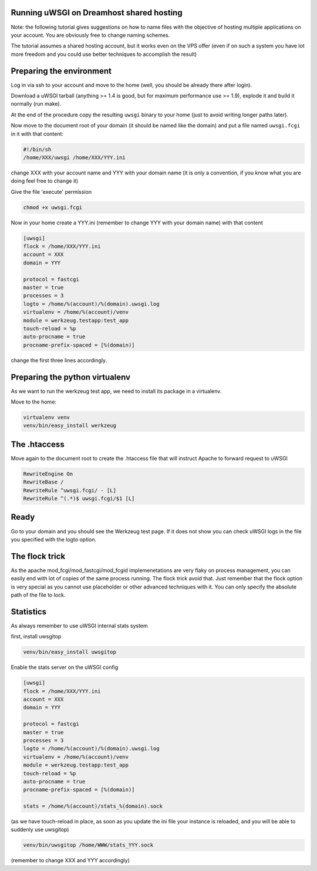 Running uWSGI on Dreamhost shared hosting
*****************************************

Note: the following tutorial gives suggestions on how to name files with the objective of hosting multiple applications
on your account. You are obviously free to change naming schemes.

The tutorial assumes a shared hosting account, but it works even on the VPS offer (even if on such a system you have lot more freedom and you could use
better techniques to accomplish the result)


Preparing the environment
*************************

Log in via ssh to your account and move to the home (well, you should be already there after login).

Download a uWSGI tarball (anything >= 1.4 is good, but for maximum performance use >= 1.9), explode it and build it
normally (run make).

At the end of the procedure copy the resulting ``uwsgi`` binary to your home (just to avoid writing longer paths later).

Now move to the document root of your domain (it should be named like the domain) and put a file named ``uwsgi.fcgi`` in it with that content:

.. code-block:: sh

   #!/bin/sh
   /home/XXX/uwsgi /home/XXX/YYY.ini

change XXX with your account name and YYY with your domain name (it is only a convention, if you know what you are doing feel free to change it)

Give the file 'execute' permission

.. code-block:: sh

   chmod +x uwsgi.fcgi

Now in your home create a YYY.ini (remember to change YYY with your domain name) with that content

.. code-block:: ini

   [uwsgi]
   flock = /home/XXX/YYY.ini
   account = XXX
   domain = YYY

   protocol = fastcgi
   master = true
   processes = 3
   logto = /home/%(account)/%(domain).uwsgi.log
   virtualenv = /home/%(account)/venv
   module = werkzeug.testapp:test_app
   touch-reload = %p
   auto-procname = true
   procname-prefix-spaced = [%(domain)]

change the first three lines accordingly.

Preparing the python virtualenv
*******************************

As we want to run the werkzeug test app, we need to install its package in a virtualenv.

Move to the home:

.. code-block:: sh

   virtualenv venv
   venv/bin/easy_install werkzeug

The .htaccess
*************

Move again to the document root to create the .htaccess file that will instruct Apache to forward request to uWSGI

.. code-block:: sh

   RewriteEngine On
   RewriteBase /
   RewriteRule ^uwsgi.fcgi/ - [L]
   RewriteRule ^(.*)$ uwsgi.fcgi/$1 [L]

Ready
*****

Go to your domain and you should see the Werkzeug test page. If it does not show you can check uWSGI logs in the file you specified with the
logto option.

The flock trick
***************

As the apache mod_fcgi/mod_fastcgi/mod_fcgid implemenetations are very flaky on process management, you can easily end with lot of copies
of the same process running. The flock trick avoid that. Just remember that the flock option is very special as you cannot use
placeholder or other advanced techniques with it. You can only specify the absolute path of the file to lock.

Statistics
**********

As always remember to use uWSGI internal stats system

first, install uwsgitop

.. code-block:: sh

   venv/bin/easy_install uwsgitop

Enable the stats server on the uWSGI config

.. code-block:: ini

.. code-block:: ini

   [uwsgi]
   flock = /home/XXX/YYY.ini
   account = XXX
   domain = YYY

   protocol = fastcgi
   master = true
   processes = 3
   logto = /home/%(account)/%(domain).uwsgi.log
   virtualenv = /home/%(account)/venv
   module = werkzeug.testapp:test_app
   touch-reload = %p
   auto-procname = true
   procname-prefix-spaced = [%(domain)]

   stats = /home/%(account)/stats_%(domain).sock

(as we have touch-reload in place, as soon as you update the ini file your instance is reloaded, and you will be able to suddenly use uwsgitop)


.. code-block:: sh

    venv/bin/uwsgitop /home/WWW/stats_YYY.sock

(remember to change XXX and YYY accordingly)

